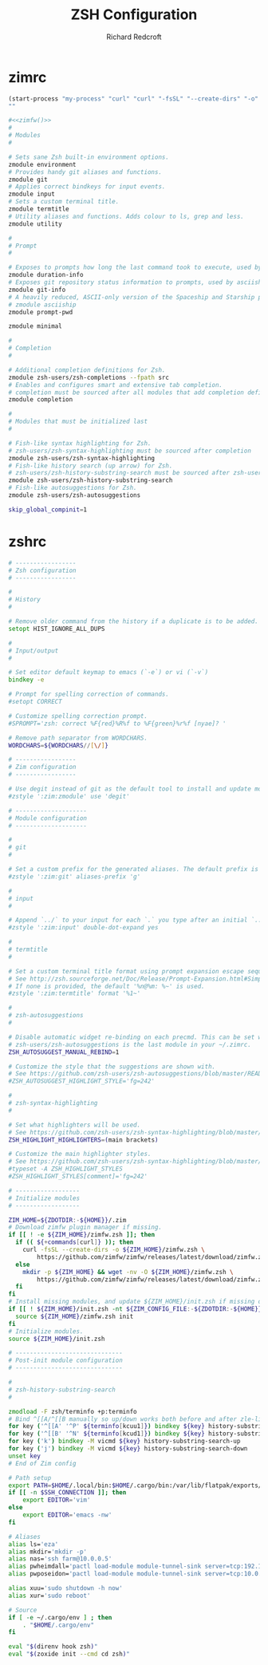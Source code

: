 #+TITLE: ZSH Configuration
#+AUTHOR: Richard Redcroft
#+EMAIL: Richard@Redcroft.tech
#+OPTIONS: toc:nil num:nil
#+PROPERTY: Header-args :tangle-mode (identity #o444) :mkdirp yes
#+auto_tangle: t

* zimrc
#+NAME: zimfw
#+begin_src emacs-lisp
  (start-process "my-process" "curl" "curl" "-fsSL" "--create-dirs" "-o" "~/.zim/zimfw.zsh" "https://github.com/zimfw/zimfw/releases/latest/download/zimfw.zsh")
  ""
#+end_src

#+begin_src zsh :tangle "~/.zimrc" :noweb yes
  #<<zimfw()>>
  #
  # Modules
  #

  # Sets sane Zsh built-in environment options.
  zmodule environment
  # Provides handy git aliases and functions.
  zmodule git
  # Applies correct bindkeys for input events.
  zmodule input
  # Sets a custom terminal title.
  zmodule termtitle
  # Utility aliases and functions. Adds colour to ls, grep and less.
  zmodule utility

  #
  # Prompt
  #

  # Exposes to prompts how long the last command took to execute, used by asciiship.
  zmodule duration-info
  # Exposes git repository status information to prompts, used by asciiship.
  zmodule git-info
  # A heavily reduced, ASCII-only version of the Spaceship and Starship prompts.
  # zmodule asciiship
  zmodule prompt-pwd

  zmodule minimal

  #
  # Completion
  #

  # Additional completion definitions for Zsh.
  zmodule zsh-users/zsh-completions --fpath src
  # Enables and configures smart and extensive tab completion.
  # completion must be sourced after all modules that add completion definitions.
  zmodule completion

  #
  # Modules that must be initialized last
  #

  # Fish-like syntax highlighting for Zsh.
  # zsh-users/zsh-syntax-highlighting must be sourced after completion
  zmodule zsh-users/zsh-syntax-highlighting
  # Fish-like history search (up arrow) for Zsh.
  # zsh-users/zsh-history-substring-search must be sourced after zsh-users/zsh-syntax-highlighting
  zmodule zsh-users/zsh-history-substring-search
  # Fish-like autosuggestions for Zsh.
  zmodule zsh-users/zsh-autosuggestions
#+end_src

#+begin_src zsh :tangle "~/.zshenv"
  skip_global_compinit=1
#+end_src

* zshrc
#+begin_src zsh :tangle "~/.zshrc"
  # -----------------
  # Zsh configuration
  # -----------------

  #
  # History
  #

  # Remove older command from the history if a duplicate is to be added.
  setopt HIST_IGNORE_ALL_DUPS

  #
  # Input/output
  #

  # Set editor default keymap to emacs (`-e`) or vi (`-v`)
  bindkey -e

  # Prompt for spelling correction of commands.
  #setopt CORRECT

  # Customize spelling correction prompt.
  #SPROMPT='zsh: correct %F{red}%R%f to %F{green}%r%f [nyae]? '

  # Remove path separator from WORDCHARS.
  WORDCHARS=${WORDCHARS//[\/]}

  # -----------------
  # Zim configuration
  # -----------------

  # Use degit instead of git as the default tool to install and update modules.
  #zstyle ':zim:zmodule' use 'degit'

  # --------------------
  # Module configuration
  # --------------------

  #
  # git
  #

  # Set a custom prefix for the generated aliases. The default prefix is 'G'.
  #zstyle ':zim:git' aliases-prefix 'g'

  #
  # input
  #

  # Append `../` to your input for each `.` you type after an initial `..`
  #zstyle ':zim:input' double-dot-expand yes

  #
  # termtitle
  #

  # Set a custom terminal title format using prompt expansion escape sequences.
  # See http://zsh.sourceforge.net/Doc/Release/Prompt-Expansion.html#Simple-Prompt-Escapes
  # If none is provided, the default '%n@%m: %~' is used.
  #zstyle ':zim:termtitle' format '%1~'

  #
  # zsh-autosuggestions
  #

  # Disable automatic widget re-binding on each precmd. This can be set when
  # zsh-users/zsh-autosuggestions is the last module in your ~/.zimrc.
  ZSH_AUTOSUGGEST_MANUAL_REBIND=1

  # Customize the style that the suggestions are shown with.
  # See https://github.com/zsh-users/zsh-autosuggestions/blob/master/README.md#suggestion-highlight-style
  #ZSH_AUTOSUGGEST_HIGHLIGHT_STYLE='fg=242'

  #
  # zsh-syntax-highlighting
  #

  # Set what highlighters will be used.
  # See https://github.com/zsh-users/zsh-syntax-highlighting/blob/master/docs/highlighters.md
  ZSH_HIGHLIGHT_HIGHLIGHTERS=(main brackets)

  # Customize the main highlighter styles.
  # See https://github.com/zsh-users/zsh-syntax-highlighting/blob/master/docs/highlighters/main.md#how-to-tweak-it
  #typeset -A ZSH_HIGHLIGHT_STYLES
  #ZSH_HIGHLIGHT_STYLES[comment]='fg=242'

  # ------------------
  # Initialize modules
  # ------------------

  ZIM_HOME=${ZDOTDIR:-${HOME}}/.zim
  # Download zimfw plugin manager if missing.
  if [[ ! -e ${ZIM_HOME}/zimfw.zsh ]]; then
    if (( ${+commands[curl]} )); then
      curl -fsSL --create-dirs -o ${ZIM_HOME}/zimfw.zsh \
          https://github.com/zimfw/zimfw/releases/latest/download/zimfw.zsh
    else
      mkdir -p ${ZIM_HOME} && wget -nv -O ${ZIM_HOME}/zimfw.zsh \
          https://github.com/zimfw/zimfw/releases/latest/download/zimfw.zsh
    fi
  fi
  # Install missing modules, and update ${ZIM_HOME}/init.zsh if missing or outdated.
  if [[ ! ${ZIM_HOME}/init.zsh -nt ${ZIM_CONFIG_FILE:-${ZDOTDIR:-${HOME}}/.zimrc} ]]; then
    source ${ZIM_HOME}/zimfw.zsh init
  fi
  # Initialize modules.
  source ${ZIM_HOME}/init.zsh

  # ------------------------------
  # Post-init module configuration
  # ------------------------------

  #
  # zsh-history-substring-search
  #

  zmodload -F zsh/terminfo +p:terminfo
  # Bind ^[[A/^[[B manually so up/down works both before and after zle-line-init
  for key ('^[[A' '^P' ${terminfo[kcuu1]}) bindkey ${key} history-substring-search-up
  for key ('^[[B' '^N' ${terminfo[kcud1]}) bindkey ${key} history-substring-search-down
  for key ('k') bindkey -M vicmd ${key} history-substring-search-up
  for key ('j') bindkey -M vicmd ${key} history-substring-search-down
  unset key
  # End of Zim config

  # Path setup
  export PATH=$HOME/.local/bin:$HOME/.cargo/bin:/var/lib/flatpak/exports/bin:$PATH
  if [[ -n $SSH_CONNECTION ]]; then
      export EDITOR='vim'
  else
      export EDITOR='emacs -nw'
  fi

  # Aliases
  alias ls='eza'
  alias mkdir='mkdir -p'
  alias nas='ssh farm@10.0.0.5'
  alias pwheimdall='pactl load-module module-tunnel-sink server=tcp:192.168.0.127'
  alias pwposeidon='pactl load-module module-tunnel-sink server=tcp:10.0.0.20'

  alias xuu='sudo shutdown -h now'
  alias xur='sudo reboot'

  # Source
  if [ -e ~/.cargo/env ] ; then
      . "$HOME/.cargo/env"
  fi

  eval "$(direnv hook zsh)"
  eval "$(zoxide init --cmd cd zsh)"
#+end_src

